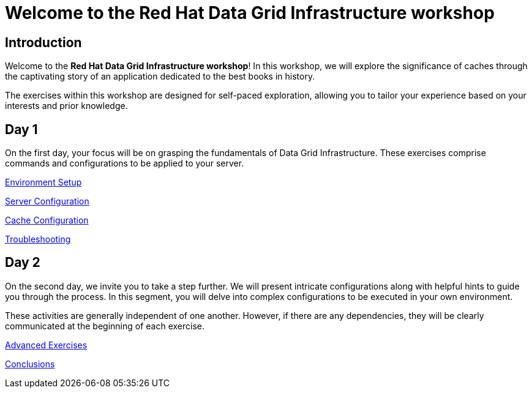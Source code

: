 = Welcome to the Red Hat Data Grid Infrastructure workshop
:page-layout: home
:!sectids:

[.text-center.strong]
== Introduction

Welcome to the *Red Hat Data Grid Infrastructure workshop*! In this workshop, we will explore the significance of caches through the captivating story of an application dedicated to the best books in history.

The exercises within this workshop are designed for self-paced exploration, allowing you to tailor your experience based on your interests and prior knowledge.

[.tiles.browse]
== Day 1

On the first day, your focus will be on grasping the fundamentals of Data Grid Infrastructure. These exercises comprise commands and configurations to be applied to your server.

xref:20-setup.adoc[Environment Setup]

xref:30-server-configuration.adoc[Server Configuration]

xref:40-cache-configuration.adoc[Cache Configuration]

xref:50-troubleshooting.adoc[Troubleshooting]


[.tiles.browse]
== Day 2

On the second day, we invite you to take a step further. We will present intricate configurations along with helpful hints to guide you through the process. In this segment, you will delve into complex configurations to be executed in your own environment.

These activities are generally independent of one another. However, if there are any dependencies, they will be clearly communicated at the beginning of each exercise.


xref:60-advanced-exercises.adoc[Advanced Exercises]

xref:70-conclusions.adoc[Conclusions]

// [.tile]
// .xref:70-conclusions.adoc[Conclusions]
// * xref:20-setup.adoc#prerequisite[Prerequisites]
